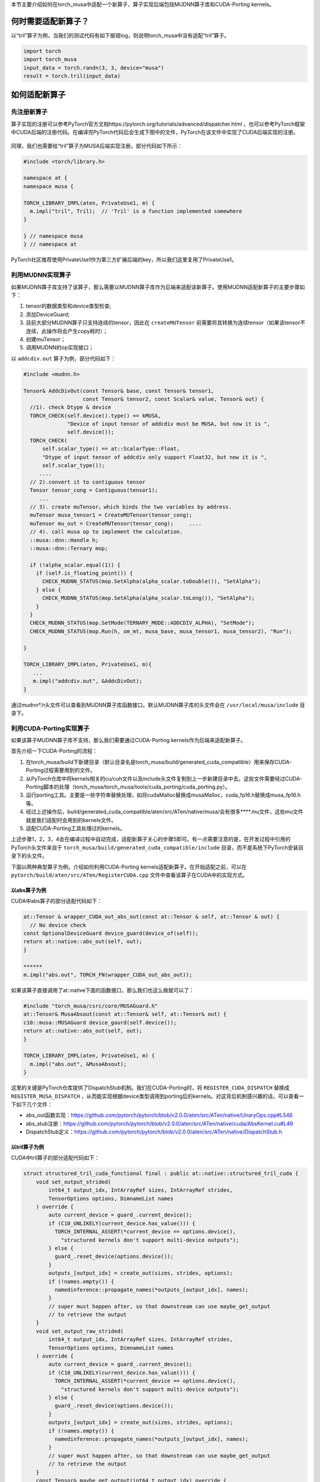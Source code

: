 本节主要介绍如何在torch_musa中适配一个新算子，算子实现后端包括MUDNN算子库和CUDA-Porting kernels。

何时需要适配新算子？
======================

以“tril”算子为例，当我们的测试代码有如下报错log，则说明torch_musa中没有适配“tril”算子。

.. code-block:: python

  import torch
  import torch_musa
  input_data = torch.randn(3, 3, device="musa")
  result = torch.tril(input_data)

.. figure:: ../doc_image/not_implemented.*

如何适配新算子
==============

先注册新算子
-------------

算子实现的注册可以参考PyTorch官方文档https://pytorch.org/tutorials/advanced/dispatcher.html ，也可以参考PyTorch框架中CUDA后端的注册代码。在编译完PyTorch代码后会生成下图中的文件，PyTorch在该文件中实现了CUDA后端实现的注册。

.. figure:: ../doc_image/RegisterCUDA.*

同理，我们也需要给“tril”算子为MUSA后端实现注册。部分代码如下所示：

.. code-block:: c++

  #include <torch/library.h>
  
  namespace at {
  namespace musa {
  
  TORCH_LIBRARY_IMPL(aten, PrivateUse1, m) {
    m.impl("tril", Tril);  // 'Tril' is a function implemented somewhere
  }
  
  } // namespace musa
  } // namespace at


PyTorch社区推荐使用PrivateUse1作为第三方扩展后端的key，所以我们这里复用了PrivateUse1。

利用MUDNN实现算子
------------------

如果MUDNN算子库支持了该算子，那么需要以MUDNN算子库作为后端来适配该新算子。使用MUDNN适配新算子的主要步骤如下：

#. tensor的数据类型和device类型检查;
#. 添加DeviceGuard;
#. 目前大部分MUDNN算子只支持连续的tensor，因此在 ``createMUTensor`` 前需要将其转换为连续tensor（如果该tensor不连续，此操作将会产生copy耗时）；
#. 创建muTensor；
#. 调用MUDNN的op实现接口；

以 ``addcdiv.out`` 算子为例，部分代码如下：

.. code-block:: c++

  #include <mudnn.h>
  
  Tensor& AddcDivOut(const Tensor& base, const Tensor& tensor1,
                     const Tensor& tensor2, const Scalar& value, Tensor& out) {
    //1). check Dtype & device
    TORCH_CHECK(self.device().type() == kMUSA,
                "Device of input tensor of addcdiv must be MUSA, but now it is ",
                self.device());
    TORCH_CHECK(
        self.scalar_type() == at::ScalarType::Float,
        "Dtype of input tensor of addcdiv only support Float32, but now it is ",
        self.scalar_type());
       ....
    // 2).convert it to contiguous tensor
    Tensor tensor_cong = Contiguous(tensor1);
       ...
    // 3). create muTensor，which binds the two variables by address.
    muTensor musa_tensor1 = CreateMUTensor(tensor_cong);
    muTensor mu_out = CreateMUTensor(tensor_cong);     ....
    // 4). call musa op to implement the calculation.
    ::musa::dnn::Handle h;
    ::musa::dnn::Ternary mop;
  
    if (!alpha_scalar.equal(1)) {
      if (self.is_floating_point()) {
        CHECK_MUDNN_STATUS(mop.SetAlpha(alpha_scalar.toDouble()), "SetAlpha");
      } else {
        CHECK_MUDNN_STATUS(mop.SetAlpha(alpha_scalar.toLong()), "SetAlpha");
      }
    }
    CHECK_MUDNN_STATUS(mop.SetMode(TERNARY_MODE::ADDCDIV_ALPHA), "SetMode");
    CHECK_MUDNN_STATUS(mop.Run(h, om_mt, musa_base, musa_tensor1, musa_tensor2), "Run");
  
  }
  
  TORCH_LIBRARY_IMPL(aten, PrivateUse1, m){
     ...
     m.impl("addcdiv.out", &AddcDivOut);
  }

通过mudnn*.h头文件可以查看到MUDNN算子库函数接口。默认MUDNN算子库的头文件会在 ``/usr/local/musa/include`` 目录下。


利用CUDA-Porting实现算子
------------------------

如果该算子MUDNN算子库不支持，那么我们需要通过CUDA-Porting kernels作为后端来适配新算子。

首先介绍一下CUDA-Porting的流程：

#. 在torch_musa/build下新建目录（默认目录名是torch_musa/build/generated_cuda_compatible）用来保存CUDA-Porting过程需要用到的文件。
#. 从PyTorch仓库中将kernels相关的cu/cuh文件以及include头文件复制到上一步新建目录中去。这些文件需要经过CUDA-Porting脚本的处理（torch_musa/torch_musa/tools/cuda_porting/cuda_porting.py）。
#. 运行porting工具。主要是一些字符串替换处理，如将cudaMalloc替换成musaMalloc，cuda_fp16.h替换成musa_fp16.h等。
#. 经过上述操作后，build/generated_cuda_compatible/aten/src/ATen/native/musa/会有很多****.mu文件，这些mu文件就是我们适配时会用到的kernels文件。
#. 适配CUDA-Porting工具处理过的kernels。

上述步骤1，2，3，4会在编译过程中自动完成，适配新算子关心的步骤5即可。有一点需要注意的是，在开发过程中引用的PyTorch头文件来自于 ``torch_musa/build/generated_cuda_compatible/include`` 目录，而不是系统下PyTorch安装目录下的头文件。


下面以两种典型算子为例，介绍如何利用CUDA-Porting kernels适配新算子。在开始适配之前，可以在 ``pytorch/build/aten/src/ATen/RegisterCUDA.cpp`` 文件中查看该算子在CUDA中的实现方式。

以abs算子为例
^^^^^^^^^^^^^^

CUDA中abs算子的部分适配代码如下：

.. code-block:: c++

  at::Tensor & wrapper_CUDA_out_abs_out(const at::Tensor & self, at::Tensor & out) {
    // No device check
  const OptionalDeviceGuard device_guard(device_of(self));
  return at::native::abs_out(self, out);
  }
  
  ******
  m.impl("abs.out", TORCH_FN(wrapper_CUDA_out_abs_out));

如果该算子直接调用了at::native下面的函数接口，那么我们也这么做就可以了：

.. code-block:: c++

  #include "torch_musa/csrc/core/MUSAGuard.h"
  at::Tensor& MusaAbsout(const at::Tensor& self, at::Tensor& out) {
  c10::musa::MUSAGuard device_gaurd(self.device());
  return at::native::abs_out(self, out);
  }

  TORCH_LIBRARY_IMPL(aten, PrivateUse1, m) {
    m.impl("abs.out", &MusaAbsout);
  }

这里的关键是PyTorch仓库提供了DispatchStub机制。我们在CUDA-Porting时，将 ``REGISTER_CUDA_DISPATCH`` 替换成 ``REGISTER_MUSA_DISPATCH`` ，从而能实现根据device类型调用到porting后的kernels。对这背后机制感兴趣的话，可以查看一下如下几个文件：

- abs_out函数实现：https://github.com/pytorch/pytorch/blob/v2.0.0/aten/src/ATen/native/UnaryOps.cpp#L546
- abs_stub注册：https://github.com/pytorch/pytorch/blob/v2.0.0/aten/src/ATen/native/cuda/AbsKernel.cu#L49
- DispatchStub定义：https://github.com/pytorch/pytorch/blob/v2.0.0/aten/src/ATen/native/DispatchStub.h

以tril算子为例
^^^^^^^^^^^^^^^

CUDA中tril算子的部分适配代码如下：

.. code-block:: c++

  struct structured_tril_cuda_functional final : public at::native::structured_tril_cuda {
      void set_output_strided(
          int64_t output_idx, IntArrayRef sizes, IntArrayRef strides,
          TensorOptions options, DimnameList names
      ) override {
          auto current_device = guard_.current_device();
          if (C10_UNLIKELY(current_device.has_value())) {
            TORCH_INTERNAL_ASSERT(*current_device == options.device(),
              "structured kernels don't support multi-device outputs");
          } else {
            guard_.reset_device(options.device());
          }
          outputs_[output_idx] = create_out(sizes, strides, options);
          if (!names.empty()) {
            namedinference::propagate_names(*outputs_[output_idx], names);
          }
          // super must happen after, so that downstream can use maybe_get_output
          // to retrieve the output
      }
      void set_output_raw_strided(
          int64_t output_idx, IntArrayRef sizes, IntArrayRef strides,
          TensorOptions options, DimnameList names
      ) override {
          auto current_device = guard_.current_device();
          if (C10_UNLIKELY(current_device.has_value())) {
            TORCH_INTERNAL_ASSERT(*current_device == options.device(),
              "structured kernels don't support multi-device outputs");
          } else {
            guard_.reset_device(options.device());
          }
          outputs_[output_idx] = create_out(sizes, strides, options);
          if (!names.empty()) {
            namedinference::propagate_names(*outputs_[output_idx], names);
          }
          // super must happen after, so that downstream can use maybe_get_output
          // to retrieve the output
      }
      const Tensor& maybe_get_output(int64_t output_idx) override {
        return *outputs_[output_idx];
      }
      std::array<c10::ExclusivelyOwned<Tensor>, 1> outputs_;
      c10::cuda::OptionalCUDAGuard guard_;
  };
  at::Tensor wrapper_CUDA_tril(const at::Tensor & self, int64_t diagonal) {
  c10::optional<Device> common_device = nullopt;
  (void)common_device; // Suppress unused variable warning
    c10::impl::check_and_update_common_device(common_device, self, "wrapper_CUDA_tril", "self");
    structured_tril_cuda_functional op;
  op.meta(self, diagonal);
  op.impl(self, diagonal, *op.outputs_[0]);
  return std::move(op.outputs_[0]).take();
  }

  ******
  m.impl("tril", TORCH_FN(wrapper_CUDA_tril));

该算子在实现时继承了基类 ``at::native::structured_tril_cuda`` , 那么我们也需要这么实现：

.. code-block:: c++

  #include <ATen/ops/tril_native.h>

  #include "torch_musa/csrc/aten/utils/Utils.h"
  #include "torch_musa/csrc/core/MUSAGuard.h"
  
  namespace at {
  namespace musa {
  
  namespace {
  struct structured_tril_musa_functional final
      : public at::native::structured_tril_cuda {
    void set_output_strided(
        int64_t output_idx,
        IntArrayRef sizes,
        IntArrayRef strides,
        TensorOptions options,
        DimnameList names) override {
      auto current_device = guard_.current_device();
      if (C10_UNLIKELY(current_device.has_value())) {
        TORCH_INTERNAL_ASSERT(
            *current_device == options.device(),
            "structured kernels don't support multi-device outputs");
      } else {
        guard_.reset_device(options.device());
      }
      outputs_[output_idx] = create_out(sizes, strides, options);
    }
    void set_output_raw_strided(
        int64_t output_idx,
        IntArrayRef sizes,
        IntArrayRef strides,
        TensorOptions options,
        DimnameList names) override {
      auto current_device = guard_.current_device();
      if (C10_UNLIKELY(current_device.has_value())) {
        TORCH_INTERNAL_ASSERT(
            *current_device == options.device(),
            "structured kernels don't support multi-device outputs");
      } else {
        guard_.reset_device(options.device());
      }
      outputs_[output_idx] = create_out(sizes, strides, options);
    }
    const Tensor& maybe_get_output(int64_t output_idx) override {
      return *outputs_[output_idx];
    }
    std::array<c10::ExclusivelyOwned<Tensor>, 1> outputs_;
    c10::musa::OptionalMUSAGuard guard_;
  };
  } // namespace
  
  Tensor Tril(const Tensor& self, int64_t diagonal) {
    structured_tril_musa_functional op;
    op.meta(self, diagonal);
    op.impl(self, diagonal, *op.outputs_[0]);
    return std::move(op.outputs_[0]).take();
  }
  } // namespace musa
  } // namespace at

至此，我们已经完成了通过CUDA-Porting kernels来适配新算子。

利用CPU实现算子
------------------------

对于部分算子，如果MUDNN不支持，CUDA-Porting也无法支持，可以临时中利用CPU后端实现该算子。主要逻辑是，先把tensor拷贝到CPU侧，在CPU完成计算，再将结果拷贝到GPU侧。可以参考下述代码：

.. code-block:: c++

  Tensor& AddcDivOut(const Tensor& base, const Tensor& tensor1,
                       const Tensor& tensor2, const Scalar& value, Tensor& out) {
    auto cpu_base =
        at::empty(base.sizes(), base.options().device(DeviceType::CPU));
    auto cpu_factor1 =
        at::empty(tensor1.sizes(), tensor1.options().device(DeviceType::CPU));
    auto cpu_factor2 =
        at::empty(tensor2.sizes(), tensor2.options().device(DeviceType::CPU));
    auto cpu_out =
        at::empty(out.sizes(), out.options().device(DeviceType::CPU));
    cpu_base.copy_(base);
    cpu_factor1.copy_(tensor1);
    cpu_factor2.copy_(tensor2);
    auto result = addcdiv_out(cpu_out, cpu_base, cpu_factor1, cpu_factor2);
    out.copy_(cpu_out);
    return out;
  }

添加算子单元测试
-----------------

如果已经完成了新算子的适配，那么还需要添加算子单元测试，保证算子适配结果的正确性。算子测试文件在 ``torch_musa/tests/unittest/operator`` 目录下，参考已有算子测试添加即可，在此不展开描述。

算子测试命令如下：

.. code-block:: bash

  pytest -s torch_musa/tree/main/tests/unittest/operator/xxxx.py


即将支持的特性
---------------

引入codegen模块，实现算子的注册代码和实现代码的生成，能进一步简化算子适配的工作量。请关注这部分工作。
